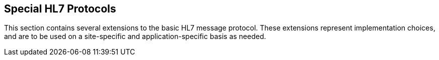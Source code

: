 == Special HL7 Protocols
[v291_section="2.9"]

This section contains several extensions to the basic HL7 message protocol. These extensions represent implementation choices, and are to be used on a site-specific and application-specific basis as needed.

